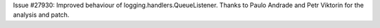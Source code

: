 Issue #27930: Improved behaviour of logging.handlers.QueueListener.
Thanks to Paulo Andrade and Petr Viktorin for the analysis and patch.